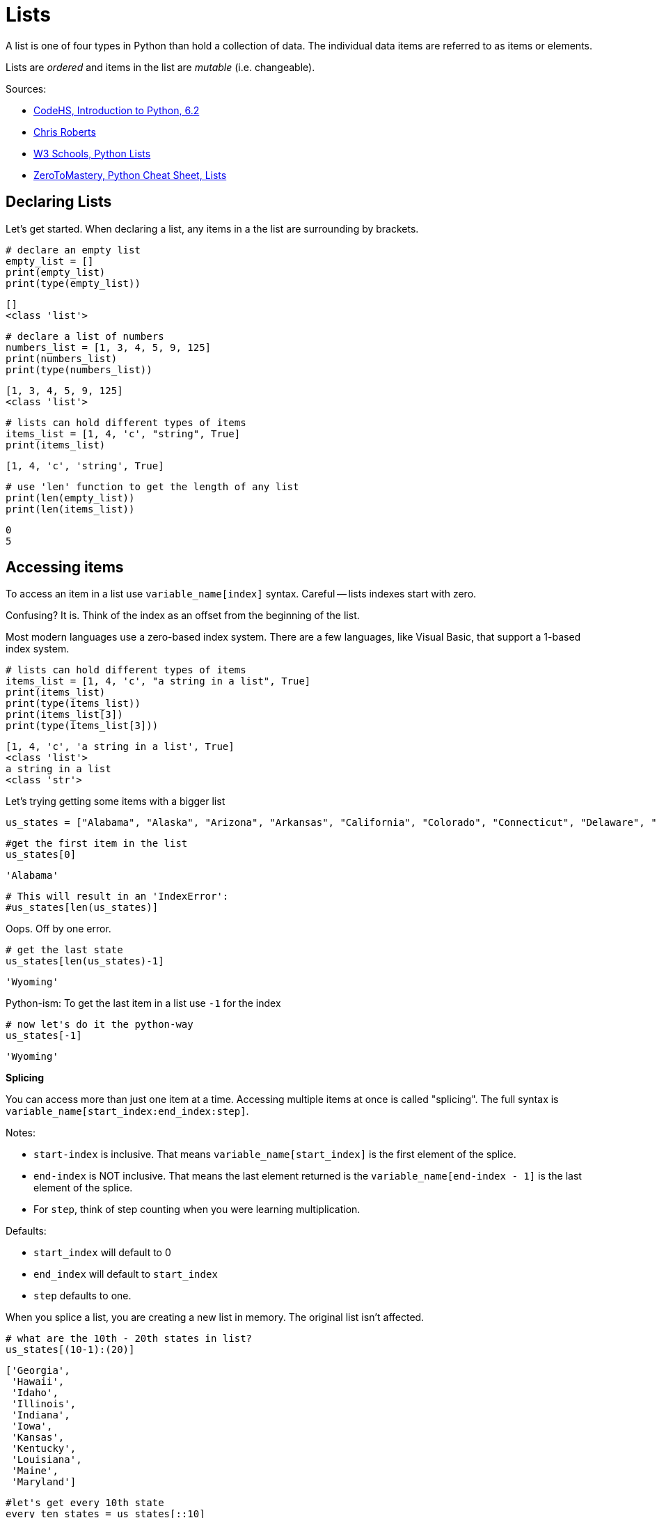 :source-highlighter: highlight.js

= Lists

A list is one of four types in Python than hold a collection of data.
The individual data items are referred to as items or elements.

Lists are _ordered_ and items in the list are _mutable_ (i.e.
changeable).

Sources:

* https://codehs.com/textbook/intropython_textbook/6.2[CodeHS&#44;
Introduction to Python&#44; 6.2]
* https://github.com/coderandhiker[Chris Roberts]
* https://www.w3schools.com/python/python_lists.asp[W3 Schools&#44;
Python Lists]
* https://zerotomastery.io/cheatsheets/python-cheat-sheet/#lists[ZeroToMastery&#44;
Python Cheat Sheet&#44; Lists]

== Declaring Lists

Let's get started. When declaring a list, any items in a the list are
surrounding by brackets.

[source,python]
----
# declare an empty list
empty_list = []
print(empty_list)
print(type(empty_list))
----

....
[]
<class 'list'>
....

[source,python]
----
# declare a list of numbers
numbers_list = [1, 3, 4, 5, 9, 125]
print(numbers_list)
print(type(numbers_list))
----

....
[1, 3, 4, 5, 9, 125]
<class 'list'>
....

[source,python]
----
# lists can hold different types of items
items_list = [1, 4, 'c', "string", True]
print(items_list)
----

....
[1, 4, 'c', 'string', True]
....

[source,python]
----
# use 'len' function to get the length of any list
print(len(empty_list))
print(len(items_list))
----

....
0
5
....

== Accessing items

To access an item in a list use `+variable_name[index]+` syntax. Careful
-- lists indexes start with zero.

Confusing? It is. Think of the index as an offset from the beginning of
the list.

Most modern languages use a zero-based index system. There are a few
languages, like Visual Basic, that support a 1-based index system.

[source,python]
----
# lists can hold different types of items
items_list = [1, 4, 'c', "a string in a list", True]
print(items_list)
print(type(items_list))
print(items_list[3])
print(type(items_list[3]))
----

....
[1, 4, 'c', 'a string in a list', True]
<class 'list'>
a string in a list
<class 'str'>
....

Let's trying getting some items with a bigger list

[source,python]
----
us_states = ["Alabama", "Alaska", "Arizona", "Arkansas", "California", "Colorado", "Connecticut", "Delaware", "Florida", "Georgia", "Hawaii", "Idaho", "Illinois", "Indiana", "Iowa", "Kansas", "Kentucky", "Louisiana", "Maine", "Maryland", "Massachusetts", "Michigan", "Minnesota", "Mississippi", "Missouri", "Montana", "Nebraska", "Nevada", "New Hampshire", "New Jersey", "New Mexico", "New York", "North Carolina", "North Dakota", "Ohio", "Oklahoma", "Oregon", "Pennsylvania", "Rhode Island", "South Carolina", "South Dakota", "Tennessee", "Texas", "Utah", "Vermont", "Virginia", "Washington", "West Virginia", "Wisconsin", "Wyoming"]
----

[source,python]
----
#get the first item in the list
us_states[0]
----

....
'Alabama'
....

[source,python]
----
# This will result in an 'IndexError':
#us_states[len(us_states)]
----

Oops. Off by one error.

[source,python]
----
# get the last state
us_states[len(us_states)-1]
----

....
'Wyoming'
....

Python-ism: To get the last item in a list use `+-1+` for the index

[source,python]
----
# now let's do it the python-way
us_states[-1]
----

....
'Wyoming'
....

*Splicing*

You can access more than just one item at a time. Accessing multiple
items at once is called "splicing". The full syntax is
`+variable_name[start_index:end_index:step]+`.

Notes:

* `+start-index+` is inclusive. That means
`+variable_name[start_index]+` is the first element of the splice.
* `+end-index+` is NOT inclusive. That means the last element returned
is the `+variable_name[end-index - 1]+` is the last element of the
splice.
* For `+step+`, think of step counting when you were learning
multiplication.

Defaults:

* `+start_index+` will default to 0
* `+end_index+` will default to `+start_index+`
* `+step+` defaults to one.

When you splice a list, you are creating a new list in memory. The
original list isn't affected.

[source,python]
----
# what are the 10th - 20th states in list?
us_states[(10-1):(20)]
----

....
['Georgia',
 'Hawaii',
 'Idaho',
 'Illinois',
 'Indiana',
 'Iowa',
 'Kansas',
 'Kentucky',
 'Louisiana',
 'Maine',
 'Maryland']
....

[source,python]
----
#let's get every 10th state
every_ten_states = us_states[::10]
print(every_ten_states)
----

....
['Alabama', 'Hawaii', 'Massachusetts', 'New Mexico', 'South Dakota']
....

That didn't work as expected. This is because we started with index
`+0+`, then got items `+11+`,`+21+`,`+31+` and `+41+`.

Let's try again

[source,python]
----
if (len(us_states)>=10):
    print(us_states[9::10])
----

....
['Georgia', 'Maryland', 'New Jersey', 'South Carolina', 'Wyoming']
....

Get the first five items.

`+us_states[0:5]+` will work, but remember the start index default to 0.
A more concise way to write this is `+us_states[:5]+`

[source,python]
----
#get first 5 items
us_states[:5]
----

....
['Alabama', 'Alaska', 'Arizona', 'Arkansas', 'California']
....

Get the last 5 items.

Note the `+:+`. Without it the statement would execute as
`+us_states[45]+` and return a single item.

[source,python]
----
# get last 5 items
us_states[len(us_states)-5:]
----

....
['Virginia', 'Washington', 'West Virginia', 'Wisconsin', 'Wyoming']
....

One odd thing about the `+step+`. It can be negative.

[source,python]
----
us_states[45:35:-2]
----

....
['Virginia', 'Utah', 'Tennessee', 'South Carolina', 'Pennsylvania']
....

Use just the `+step+` to return reversed list

[source,python]
----
us_states_reversed = us_states[::-1]
print(us_states_reversed)
----

....
['Wyoming', 'Wisconsin', 'West Virginia', 'Washington', 'Virginia', 'Vermont', 'Utah', 'Texas', 'Tennessee', 'South Dakota', 'South Carolina', 'Rhode Island', 'Pennsylvania', 'Oregon', 'Oklahoma', 'Ohio', 'North Dakota', 'North Carolina', 'New York', 'New Mexico', 'New Jersey', 'New Hampshire', 'Nevada', 'Nebraska', 'Montana', 'Missouri', 'Mississippi', 'Minnesota', 'Michigan', 'Massachusetts', 'Maryland', 'Maine', 'Louisiana', 'Kentucky', 'Kansas', 'Iowa', 'Indiana', 'Illinois', 'Idaho', 'Hawaii', 'Georgia', 'Florida', 'Delaware', 'Connecticut', 'Colorado', 'California', 'Arkansas', 'Arizona', 'Alaska', 'Alabama']
....

[source,python]
----
us_states[::-8]
----

....
['Wyoming',
 'Tennessee',
 'North Dakota',
 'Montana',
 'Louisiana',
 'Georgia',
 'Alaska']
....

== Verifying items are in a list

What if you just need to know if an item is in a list? Use the format:

[source,python]
----
my_item in my_list
----

`+True+` is returned if `+my_item+` is in `+my_list+`. `+False+` is
returned otherwise.

[source,python]
----
my_number_list = [1,2,3,4,5,6,7,8,9,10]
print(f"Is 1 in my_number_list? {1 in my_number_list}")
print(f"Is 200 in my_number_list? {200 in my_number_list}")
----

....
Is 1 in my_number_list? True
Is 200 in my_number_list? False
....

== Modifying a list

So far we have been using splicing to return a single element or create
a new list. Let's cover some methods to that change (i.e. modify or
mutate) the list itself.

Let's start with methods that change the original list:

* `+.append(my_value)+` will add an element to the end of a list
* `+.clear()+` will remove ALL the elements from the list.
* `+.insert(index,my_value)+` will
* `+.pop(index)+` will remove element from a list. `+index+` defaults to
`+-1+` which will remove the last element in the list. _The removed
element is returned._
* `+.remove(my_value)+` will remove first element with value of
`+my_value+`. +
* `+.reverse()+` will reverse the list.
* `+.sort()+` will sort the list in alphanumeric order.

Further reading:

* https://www.geeksforgeeks.org/list-methods-in-python/[Geeks for
Geeks&#44; List methods]
* https://www.geeksforgeeks.org/what-is-difference-between-del-remove-and-pop-on-python-lists/[Geeks
for Geeks&#44; Difference between del&#44; pop() and remove()]

[source,python]
----
my_number_list = [1,2,3,4,5,6,7,8,9,10]
print(my_number_list)
----

....
[1, 2, 3, 4, 5, 6, 7, 8, 9, 10]
....

[source,python]
----
# append a value
my_number_list.append(33)
my_number_list.append(33)
my_number_list.append(33)
print(my_number_list)
----

....
[1, 2, 3, 4, 5, 6, 7, 8, 9, 10, 33, 33, 33]
....

[source,python]
----
#insert some values
my_number_list.insert(5, 123)
my_number_list.insert(8, 789)
print(my_number_list)
----

....
[1, 2, 3, 4, 5, 123, 6, 7, 789, 8, 9, 10, 33, 33, 33]
....

[source,python]
----
#remove some values
my_removed_value = my_number_list.pop()
print(my_removed_value)
print(my_number_list)
----

....
33
[1, 2, 3, 4, 5, 123, 6, 7, 789, 8, 9, 10, 33, 33]
....

[source,python]
----
#remove some values
my_removed_value = my_number_list.pop(5)
print(my_removed_value)
print(my_number_list)
----

....
123
[1, 2, 3, 4, 5, 6, 7, 789, 8, 9, 10, 33, 33]
....

[source,python]
----
#remove some values based on value, not index
my_number_list.remove(33)
print(my_number_list)
----

....
[1, 2, 3, 4, 5, 6, 7, 789, 8, 9, 10, 33]
....

`+remove+` also works on lists with string

[source,python]
----
#.split() on a string will create a list of words.
#.split(sep=',') on a string will create a list of items from comma-separated list

my_string_list = "A string with many many words".split()
print(my_string_list)
my_string_list.remove("many")
print(my_string_list)
----

....
['A', 'string', 'with', 'many', 'many', 'words']
['A', 'string', 'with', 'many', 'words']
....

[source,python]
----
#sort a list
print(my_number_list)
my_number_list.sort()
print(my_number_list)
----

....
[1, 2, 3, 4, 5, 6, 7, 789, 8, 9, 10, 33]
[1, 2, 3, 4, 5, 6, 7, 8, 9, 10, 33, 789]
....

[source,python]
----
#reverse a list
print(my_number_list)
my_number_list.reverse()
print(my_number_list)
my_number_list.sort(reverse=True)
print(my_number_list)
----

....
[1, 2, 3, 4, 5, 6, 7, 8, 9, 10, 33, 789]
[789, 33, 10, 9, 8, 7, 6, 5, 4, 3, 2, 1]
[789, 33, 10, 9, 8, 7, 6, 5, 4, 3, 2, 1]
....

You can also remove all the elements of a list by using `+.clear()+`

[source,python]
----
my_number_list = [1,2,3,4,5,6,7,8,9,10]
print(my_number_list)
my_number_list.clear()
print(my_number_list)
----

....
[1, 2, 3, 4, 5, 6, 7, 8, 9, 10]
[]
....

There is also the `+del+` keyword.

[source,python]
----
my_number_list = [1,2,3,4,5,6,7,8,9,10]
print(my_number_list)
del my_number_list[2]
print(my_number_list)
----

....
[1, 2, 3, 4, 5, 6, 7, 8, 9, 10]
[1, 2, 4, 5, 6, 7, 8, 9, 10]
....

WARNING: This removes the list variable if no index is specified.

[source,python]
----
del my_number_list
print(my_number_list)
----

....
---------------------------------------------------------------------------
NameError: name 'my_number_list' is not defined
....

== Returning a new list

We've already covered splicing to take part of a list and create a new
one. There are a few other functions that will create new lists, rather
than modifying/mutating the list itself.

=== Sorted list

`+sorted(my_list)+`

Did you notice the name was similar to the methods above that modified
this list?

`+my_list.sort()+` will sort `+my_list+`, but `+sorted(my_list)+` will
create a new list that is sorted and `+my_list+` will not be changed.

=== Reversed list

`+list(reversed(my_list))+`

Reversed returns a iterator, so we need to create new list ourselves.

[source,python]
----
my_list = [2,5,3,8]
#create sorted list
my_sorted_list = sorted(my_list)

print(my_list)
print(my_sorted_list)
----

[source,python]
----
my_list = [2,5,3,8]
#create reversed list
my_reversed_list = list(reversed(my_list))

print(my_list)
print(my_reversed_list)
----

== Global functions

One more thing before our lessons ends, here are some global functions
that are useful when working with lists.

[width="100%",cols="50%,50%",options="header",]
|===
|Function |Description
|`+min(my_list)+` |Returns the minimum number in a list. _All_ elements
in the list must be a number

|`+max(my_list)+` |Returns the maximum number in a list. _All_ elements
in the list must be a number

|`+sum(my_list)+` |Returns the sum of items in a list. _All_ elements in
the list must be a number

|`+len(my_list)+` |Returns the number of items in a list.
|===

[source,python]
----
my_number_list = [1,2,3,4,5,6,7,8,9,10,23.5]
print(f"Minimum: {min(my_number_list)}")
print(f"Maximum: {max(my_number_list)}")
print(f"Sum of items: {sum(my_number_list)}")
print(f"Length: {len(my_number_list)}")
----

== Assignments

[[assignments-611---student-rosters]]
== Assignments 6.1.1 - Student Rosters

Python School has a new system for tracking student rosters for classes.
An important part of the system is the code that asks educators to enter
all the names for their class. This part of the program has already been
"stubbed out". Finish the program by implementing each of the menu items
listed in link:./roster.py[roster.py].

=== Requirements

The following program requirements are what the school and Python Class
Administration Systems agreed upon:

. Adding students
.. Be able to add a single student.
.. Be able to add a multiple students using a comma-separated list.
.. Don't add empty strings to the list.
.. No extra spaces before or after the student names.
. Removing students
.. Enter student name to be removed.
.. Extra spaces removed from entered names.
. Removing all students
.. Clear the list.
.. Be able to add students after clearing the list.
. Listing students
.. Prints all items in the student list
.. Prints items sorted

=== Hints

* Use `+my_string_variable.split(sep=',')+` to create a list of student
names from a comma-separated string.
* Use `+my_string_variable.strip()+` to remove trailing whitespace from
a string.

=== Grading

[cols=",",options="header",]
|===
|Item |Points
|Store students in a list |1
|Requirements for adding students |4
|Requirements for removing students |2
|Requirements for removing all students |1
|Requirements for listing students |2
|===
